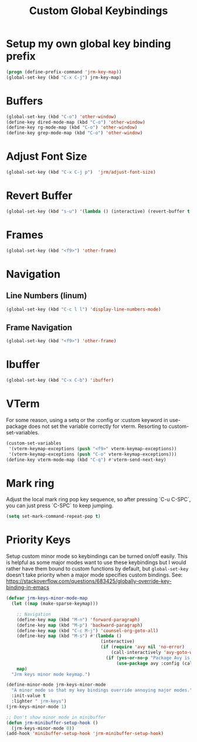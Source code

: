#+TITLE: Custom Global Keybindings
:PROPERTIES:
#+AUTHOR: Jeremy Gooch
#+STARTUP: overview
#+PROPERTY: header-args :results silent :tangle ~/.emacs.d/init.keybindings.el
:END:

* Setup my own global key binding prefix
#+begin_src emacs-lisp
  (progn (define-prefix-command 'jrm-key-map))
  (global-set-key (kbd "C-x C-j") jrm-key-map)
#+end_src

* Buffers
#+begin_src emacs-lisp
  (global-set-key (kbd "C-o") 'other-window)
  (define-key dired-mode-map (kbd "C-o") 'other-window)
  (define-key rg-mode-map (kbd "C-o") 'other-window)
  (define-key grep-mode-map (kbd "C-o") 'other-window)
#+end_src
* Adjust Font Size
#+begin_src emacs-lisp
  (global-set-key (kbd "C-x C-j p")  'jrm/adjust-font-size)
#+end_src
* Revert Buffer
#+begin_src emacs-lisp
  (global-set-key (kbd "s-u") '(lambda () (interactive) (revert-buffer t (not (buffer-modified-p)) t)))
#+end_src
* Frames
#+begin_src emacs-lisp
(global-set-key (kbd "<f9>") 'other-frame)
#+end_src

* Navigation
** Line Numbers (linum)
#+BEGIN_SRC emacs-lisp
  (global-set-key (kbd "C-c l l") 'display-line-numbers-mode)
#+END_SRC

** Frame Navigation
#+begin_src emacs-lisp
(global-set-key (kbd "<f9>") 'other-frame)
#+end_src
* Ibuffer
#+begin_src emacs-lisp
(global-set-key (kbd "C-x C-b") 'ibuffer)
#+end_src
* VTerm
For some reason, using a setq or the :config or :custom keyword in  use-package does not set the variable correctly for vterm. Resorting to custom-set-variables.
#+begin_src emacs-lisp :tangle no
  (custom-set-variables
   '(vterm-keymap-exceptions (push "<f9>" vterm-keymap-exceptions))
   '(vterm-keymap-exceptions (push "C-o" vterm-keymap-exceptions)))
  (define-key vterm-mode-map (kbd "C-q") #'vterm-send-next-key)
#+end_src
* Mark ring
Adjust the local mark ring pop key sequence, so after pressing `C-u C-SPC`, you can just press `C-SPC` to keep jumping.
#+BEGIN_SRC emacs-lisp
  (setq set-mark-command-repeat-pop t)
#+END_SRC
* Priority Keys
Setup custom minor mode so keybindings can be turned on/off easily. This is helpful as some major modes want to use these keybindings but I would rather have them bound to custom functions by default, but =global-set-key= doesn't take priority when a major mode specifies custom bindings. See: https://stackoverflow.com/questions/683425/globally-override-key-binding-in-emacs
#+begin_src emacs-lisp
  (defvar jrm-keys-minor-mode-map
    (let ((map (make-sparse-keymap)))

      ;; Navigation
      (define-key map (kbd "M-n") 'forward-paragraph)
      (define-key map (kbd "M-p") 'backward-paragraph)
      (define-key map (kbd "C-c M-j") 'counsel-org-goto-all)
      (define-key map (kbd "M-s") #'(lambda ()
                                      (interactive)
                                      (if (require 'avy nil 'no-error)
                                          (call-interactively 'avy-goto-word-1)
                                        (if (yes-or-no-p "Package Avy is not installed. Would you like Emacs to install it for you?")
                                            (use-package avy :config (call-interactively 'avy-goto-word-1))))))
      map)
    "Jrm keys minor mode keymap.")

  (define-minor-mode jrm-keys-minor-mode
    "A minor mode so that my key bindings override annoying major modes."
    :init-value t
    :lighter " jrm-keys")
  (jrm-keys-minor-mode 1)

  ;; Don't show minor mode in minibuffer
  (defun jrm-minibuffer-setup-hook ()
    (jrm-keys-minor-mode 0))
  (add-hook 'minibuffer-setup-hook 'jrm-minibuffer-setup-hook)

#+end_src
